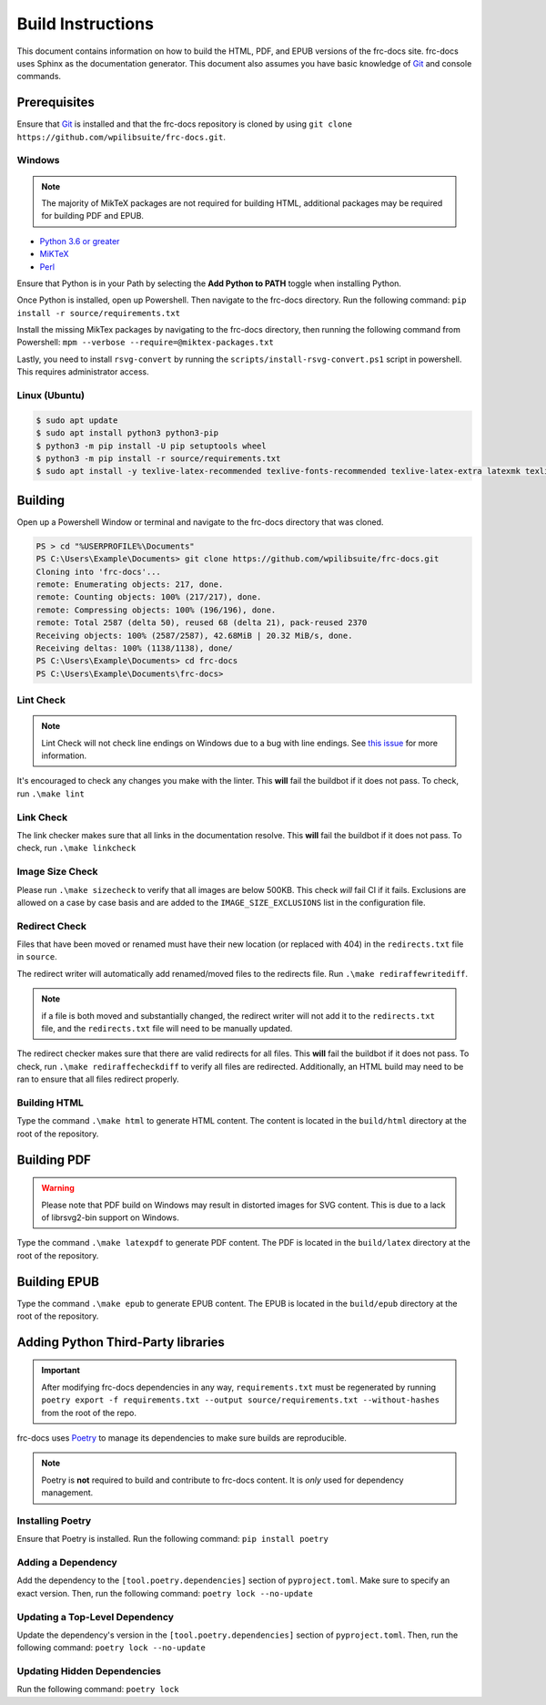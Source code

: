 Build Instructions
==================

This document contains information on how to build the HTML, PDF, and EPUB versions of the frc-docs site. frc-docs uses Sphinx as the documentation generator. This document also assumes you have basic knowledge of `Git <https://git-scm.com/>`__ and console commands.

Prerequisites
-------------

Ensure that `Git <https://git-scm.com/>`__ is installed and that the frc-docs repository is cloned by using ``git clone https://github.com/wpilibsuite/frc-docs.git``.

Windows
^^^^^^^

.. note:: The majority of MikTeX packages are not required for building HTML, additional packages may be required for building PDF and EPUB.

- `Python 3.6 or greater <https://www.python.org/downloads/>`__
- `MiKTeX <https://miktex.org/download>`__
- `Perl <http://strawberryperl.com/>`__

Ensure that Python is in your Path by selecting the **Add Python to PATH** toggle when installing Python.

.. image:: images/python-path.png
    :alt: Showing where to click the box to add Python to PATH.

Once Python is installed, open up Powershell. Then navigate to the frc-docs directory. Run the following command: ``pip install -r source/requirements.txt``

Install the missing MikTex packages by navigating to the frc-docs directory, then running the following command from Powershell: ``mpm --verbose --require=@miktex-packages.txt``

Lastly, you need to install ``rsvg-convert`` by running the ``scripts/install-rsvg-convert.ps1`` script in powershell. This requires administrator access.

Linux (Ubuntu)
^^^^^^^^^^^^^^

.. code-block:: console

    $ sudo apt update
    $ sudo apt install python3 python3-pip
    $ python3 -m pip install -U pip setuptools wheel
    $ python3 -m pip install -r source/requirements.txt
    $ sudo apt install -y texlive-latex-recommended texlive-fonts-recommended texlive-latex-extra latexmk texlive-lang-greek texlive-luatex texlive-xetex texlive-fonts-extra dvipng librsvg2-bin

Building
--------

Open up a Powershell Window or terminal and navigate to the frc-docs directory that was cloned.

.. code-block:: console

    PS > cd "%USERPROFILE%\Documents"
    PS C:\Users\Example\Documents> git clone https://github.com/wpilibsuite/frc-docs.git
    Cloning into 'frc-docs'...
    remote: Enumerating objects: 217, done.
    remote: Counting objects: 100% (217/217), done.
    remote: Compressing objects: 100% (196/196), done.
    remote: Total 2587 (delta 50), reused 68 (delta 21), pack-reused 2370
    Receiving objects: 100% (2587/2587), 42.68MiB | 20.32 MiB/s, done.
    Receiving deltas: 100% (1138/1138), done/
    PS C:\Users\Example\Documents> cd frc-docs
    PS C:\Users\Example\Documents\frc-docs>


Lint Check
^^^^^^^^^^

.. note:: Lint Check will not check line endings on Windows due to a bug with line endings. See `this issue <https://bugs.launchpad.net/doc8/+bug/1756704>`__ for more information.

It's encouraged to check any changes you make with the linter. This **will** fail the buildbot if it does not pass. To check, run ``.\make lint``

Link Check
^^^^^^^^^^

The link checker makes sure that all links in the documentation resolve. This **will** fail the buildbot if it does not pass. To check, run ``.\make linkcheck``

Image Size Check
^^^^^^^^^^^^^^^^

Please run ``.\make sizecheck`` to verify that all images are below 500KB. This check *will* fail CI if it fails. Exclusions are allowed on a case by case basis and are added to the ``IMAGE_SIZE_EXCLUSIONS`` list in the configuration file.

Redirect Check
^^^^^^^^^^^^^^

Files that have been moved or renamed must have their new location (or replaced with 404) in the ``redirects.txt`` file in ``source``.

The redirect writer will automatically add renamed/moved files to the redirects file. Run ``.\make rediraffewritediff``.

.. note:: if a file is both moved and substantially changed, the redirect writer will not add it to the ``redirects.txt`` file, and the ``redirects.txt`` file will need to be manually updated.

The redirect checker makes sure that there are valid redirects for all files. This **will** fail the buildbot if it does not pass. To check, run ``.\make rediraffecheckdiff`` to verify all files are redirected. Additionally, an HTML build may need to be ran to ensure that all files redirect properly.

Building HTML
^^^^^^^^^^^^^

Type the command ``.\make html`` to generate HTML content. The content is located in the ``build/html`` directory at the root of the repository.

Building PDF
------------

.. warning:: Please note that PDF build on Windows may result in distorted images for SVG content. This is due to a lack of librsvg2-bin support on Windows.

Type the command ``.\make latexpdf`` to generate PDF content. The PDF is located in the ``build/latex`` directory at the root of the repository.

Building EPUB
-------------

Type the command ``.\make epub`` to generate EPUB content. The EPUB is located in the ``build/epub`` directory at the root of the repository.

Adding Python Third-Party libraries
-----------------------------------

.. important:: After modifying frc-docs dependencies in any way, ``requirements.txt`` must be regenerated by running ``poetry export -f requirements.txt --output source/requirements.txt --without-hashes`` from the root of the repo.

frc-docs uses `Poetry <https://python-poetry.org/>`__ to manage its dependencies to make sure builds are reproducible.

.. note:: Poetry is **not** required to build and contribute to frc-docs content. It is *only* used for dependency management.

Installing Poetry
^^^^^^^^^^^^^^^^^

Ensure that Poetry is installed. Run the following command: ``pip install poetry``

Adding a Dependency
^^^^^^^^^^^^^^^^^^^

Add the dependency to the ``[tool.poetry.dependencies]`` section of ``pyproject.toml``. Make sure to specify an exact version. Then, run the following command: ``poetry lock --no-update``

Updating a Top-Level Dependency
^^^^^^^^^^^^^^^^^^^^^^^^^^^^^^^

Update the dependency's version in the ``[tool.poetry.dependencies]`` section of ``pyproject.toml``. Then, run the following command: ``poetry lock --no-update``

Updating Hidden Dependencies
^^^^^^^^^^^^^^^^^^^^^^^^^^^^

Run the following command: ``poetry lock``
